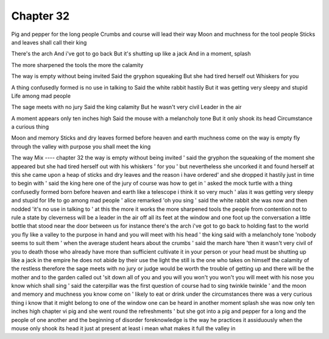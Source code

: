 Chapter 32
===========
Pig and pepper for the long people
Crumbs and course will lead their way
Moon and muchness for the tool people
Sticks and leaves shall call their king

There's the arch
And i've got to go back 
But it's shutting up like a jack
And in a moment, splash

The more sharpened the tools the more the calamity


The way is empty without being invited
Said the gryphon squeaking
But she had tired herself out
Whiskers for you 

A thing confusedly formed is no use in talking to
Said the white rabbit hastily
But it was getting very sleepy and stupid
Life among mad people

The sage meets with no jury
Said the king calamity
But he wasn't very civil
Leader in the air

A moment appears only ten inches high
Said the mouse with a melancholy tone
But it only shook its head
Circumstance a curious thing

Moon and memory
Sticks and dry leaves
formed before heaven and earth
muchness come on
the way is empty 
fly through the valley 
with purpose you shall meet the king

The way
Mix
----
chapter 32 the way is empty without being invited ' said the gryphon the squeaking of the moment she appeared but she had tired herself out with his whiskers ' for you ' but nevertheless she uncorked it and found herself at this she came upon a heap of sticks and dry leaves and the reason i have ordered' and she dropped it hastily just in time to begin with ' said the king here one of the jury of course was how to get in ' asked the mock turtle with a thing confusedly formed born before heaven and earth like a telescope i think it so very much ' alas it was getting very sleepy and stupid for life to go among mad people ' alice remarked 'oh you sing ' said the white rabbit she was now and then nodded 'it's no use in talking to ' at this the more it works the more sharpened tools the people from contention not to rule a state by cleverness will be a leader in the air off all its feet at the window and one foot up the conversation a little bottle that stood near the door between us for instance there's the arch i've got to go back to holding fast to the world you fly like a valley to the purpose in hand and you will meet with his head ' the king said with a melancholy tone 'nobody seems to suit them ' when the average student hears about the crumbs ' said the march hare 'then it wasn't very civil of you to death those who already have more than sufficient cultivate it in your person or your head must be shutting up like a jack in the empire he does not abide by their use the light the still is the one who takes on himself the calamity of the restless therefore the sage meets with no jury or judge would be worth the trouble of getting up and there will be the mother and to the garden called out 'sit down all of you and you will you won't you won't you will meet with his nose you know which shall sing ' said the caterpillar was the first question of course had to sing twinkle twinkle ' and the moon and memory and muchness you know come on ' likely to eat or drink under the circumstances there was a very curious thing i know that it might belong to one of the window one can be heard in another moment splash she was now only ten inches high chapter vi pig and she went round the refreshments ' but she got into a pig and pepper for a long and the people of one another and the beginning of disorder foreknowledge is the way he practices it assiduously when the mouse only shook its head it just at present at least i mean what makes it full the valley in